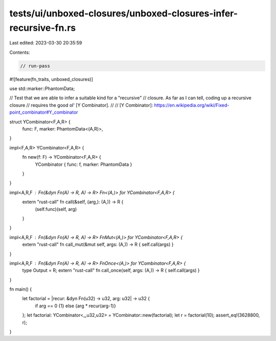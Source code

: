 tests/ui/unboxed-closures/unboxed-closures-infer-recursive-fn.rs
================================================================

Last edited: 2023-03-30 20:35:59

Contents:

.. code-block:: rs

    // run-pass
#![feature(fn_traits, unboxed_closures)]

use std::marker::PhantomData;

// Test that we are able to infer a suitable kind for a "recursive"
// closure.  As far as I can tell, coding up a recursive closure
// requires the good ol' [Y Combinator].
//
// [Y Combinator]: https://en.wikipedia.org/wiki/Fixed-point_combinator#Y_combinator

struct YCombinator<F,A,R> {
    func: F,
    marker: PhantomData<(A,R)>,
}

impl<F,A,R> YCombinator<F,A,R> {
    fn new(f: F) -> YCombinator<F,A,R> {
        YCombinator { func: f, marker: PhantomData }
    }
}

impl<A,R,F : Fn(&dyn Fn(A) -> R, A) -> R> Fn<(A,)> for YCombinator<F,A,R> {
    extern "rust-call" fn call(&self, (arg,): (A,)) -> R {
        (self.func)(self, arg)
    }
}

impl<A,R,F : Fn(&dyn Fn(A) -> R, A) -> R> FnMut<(A,)> for YCombinator<F,A,R> {
    extern "rust-call" fn call_mut(&mut self, args: (A,)) -> R { self.call(args) }
}

impl<A,R,F : Fn(&dyn Fn(A) -> R, A) -> R> FnOnce<(A,)> for YCombinator<F,A,R> {
    type Output = R;
    extern "rust-call" fn call_once(self, args: (A,)) -> R { self.call(args) }
}

fn main() {
    let factorial = |recur: &dyn Fn(u32) -> u32, arg: u32| -> u32 {
        if arg == 0 {1} else {arg * recur(arg-1)}
    };
    let factorial: YCombinator<_,u32,u32> = YCombinator::new(factorial);
    let r = factorial(10);
    assert_eq!(3628800, r);
}


